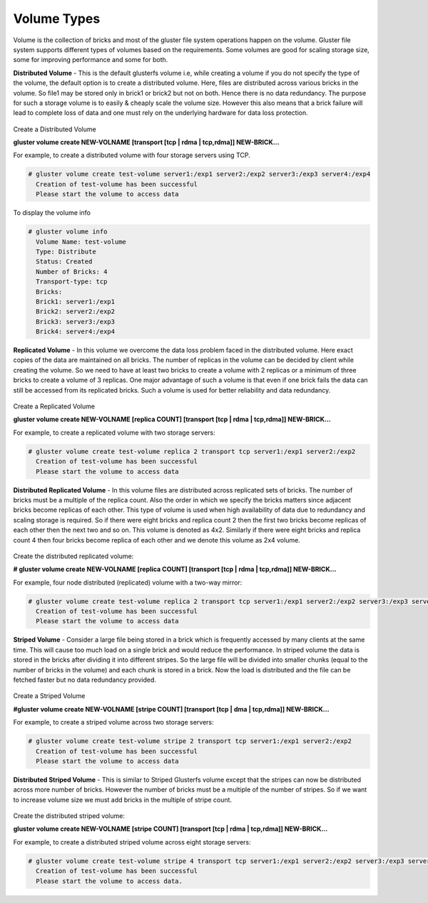 ============
Volume Types
============

Volume is the collection of bricks and most of the gluster file system
operations happen on the volume. Gluster file system supports different
types of volumes based on the requirements. Some volumes are good for
scaling storage size, some for improving performance and some for both.

**Distributed Volume** - This is the default glusterfs
volume i.e, while creating a volume if you do not specify the type of
the volume, the default option is to create a distributed volume. Here,
files are distributed across various bricks in the volume. So file1 may
be stored only in brick1 or brick2 but not on both. Hence there is no
data redundancy. The purpose for such a storage volume is to easily &
cheaply scale the volume size. However this also means that a brick
failure will lead to complete loss of data and one must rely on the
underlying hardware for data loss protection.

.. figure:: ../_static/dist-volume.png

Create a Distributed Volume

**gluster volume create NEW-VOLNAME [transport [tcp \| rdma \|
tcp,rdma]] NEW-BRICK...**

For example, to create a distributed volume with four storage servers
using TCP.

.. code-block:: console

    # gluster volume create test-volume server1:/exp1 server2:/exp2 server3:/exp3 server4:/exp4
      Creation of test-volume has been successful
      Please start the volume to access data

To display the volume info

.. code-block:: console

    # gluster volume info
      Volume Name: test-volume
      Type: Distribute
      Status: Created
      Number of Bricks: 4
      Transport-type: tcp
      Bricks:
      Brick1: server1:/exp1
      Brick2: server2:/exp2
      Brick3: server3:/exp3
      Brick4: server4:/exp4

**Replicated Volume** - In this volume we overcome the
data loss problem faced in the distributed volume. Here exact copies of
the data are maintained on all bricks. The number of replicas in the
volume can be decided by client while creating the volume. So we need to
have at least two bricks to create a volume with 2 replicas or a minimum
of three bricks to create a volume of 3 replicas. One major advantage of
such a volume is that even if one brick fails the data can still be
accessed from its replicated bricks. Such a volume is used for better
reliability and data redundancy.

.. figure:: ../_static/rep-volume.png

Create a Replicated Volume

**gluster volume create NEW-VOLNAME [replica COUNT] [transport [tcp \|
rdma \| tcp,rdma]] NEW-BRICK...**

For example, to create a replicated volume with two storage servers:

.. code-block:: console

    # gluster volume create test-volume replica 2 transport tcp server1:/exp1 server2:/exp2
      Creation of test-volume has been successful
      Please start the volume to access data

**Distributed Replicated Volume** - In this volume files
are distributed across replicated sets of bricks. The number of bricks
must be a multiple of the replica count. Also the order in which we
specify the bricks matters since adjacent bricks become replicas of each
other. This type of volume is used when high availability of data due to
redundancy and scaling storage is required. So if there were eight
bricks and replica count 2 then the first two bricks become replicas of
each other then the next two and so on. This volume is denoted as 4x2.
Similarly if there were eight bricks and replica count 4 then four
bricks become replica of each other and we denote this volume as 2x4
volume.

.. figure:: ../_static/dist-rep-volume.png

Create the distributed replicated volume:

**# gluster volume create NEW-VOLNAME [replica COUNT] [transport [tcp \|
rdma \| tcp,rdma]] NEW-BRICK...**

For example, four node distributed (replicated) volume with a
two-way mirror:

.. code-block:: console

    # gluster volume create test-volume replica 2 transport tcp server1:/exp1 server2:/exp2 server3:/exp3 server4:/exp4
      Creation of test-volume has been successful
      Please start the volume to access data

**Striped Volume** - Consider a large file being stored in
a brick which is frequently accessed by many clients at the same time.
This will cause too much load on a single brick and would reduce the
performance. In striped volume the data is stored in the bricks after
dividing it into different stripes. So the large file will be divided
into smaller chunks (equal to the number of bricks in the volume) and
each chunk is stored in a brick. Now the load is distributed and the
file can be fetched faster but no data redundancy provided.

.. figure:: ../_static/stripe-volume.png

Create a Striped Volume

**#gluster volume create NEW-VOLNAME [stripe COUNT] [transport [tcp | dma | tcp,rdma]] NEW-BRICK...**

For example, to create a striped volume across two storage servers:

.. code-block:: console

    # gluster volume create test-volume stripe 2 transport tcp server1:/exp1 server2:/exp2
      Creation of test-volume has been successful
      Please start the volume to access data

**Distributed Striped Volume** - This is similar to
Striped Glusterfs volume except that the stripes can now be distributed
across more number of bricks. However the number of bricks must be a
multiple of the number of stripes. So if we want to increase volume size
we must add bricks in the multiple of stripe count.

.. figure:: ../_static/dist-stripe-volume.png

Create the distributed striped volume:

**gluster volume create NEW-VOLNAME [stripe COUNT] [transport [tcp \|
rdma \| tcp,rdma]] NEW-BRICK...**

For example, to create a distributed striped volume across eight storage
servers:

.. code-block:: console

    # gluster volume create test-volume stripe 4 transport tcp server1:/exp1 server2:/exp2 server3:/exp3 server4:/exp4 server5:/exp5 server6:/exp6 server7:/exp7 server8:/exp8
      Creation of test-volume has been successful
      Please start the volume to access data.
